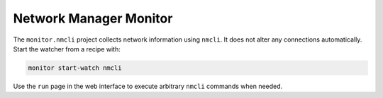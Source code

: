 Network Manager Monitor
-----------------------

The ``monitor.nmcli`` project collects network information using ``nmcli``.
It does not alter any connections automatically. Start the watcher from a recipe with:

.. code-block:: text

    monitor start-watch nmcli

Use the ``run`` page in the web interface to execute arbitrary ``nmcli`` commands when needed.

